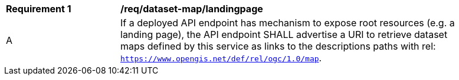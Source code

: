 [[req_dataset-map_landingpage]]
[width="90%",cols="2,6a"]
|===
^|*Requirement {counter:req-id}* |*/req/dataset-map/landingpage*
^|A | If a deployed API endpoint has mechanism to expose root resources (e.g. a landing page), the API endpoint SHALL advertise a URI to retrieve dataset maps defined by this service as links to the descriptions paths with rel: `https://www.opengis.net/def/rel/ogc/1.0/map`.
|===
